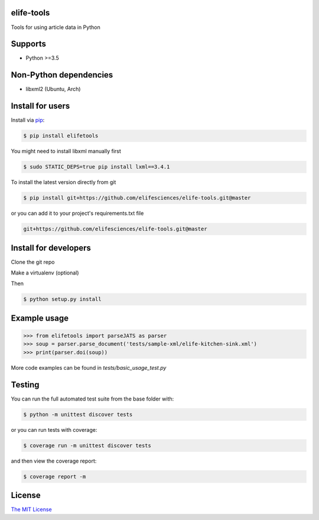 elife-tools
===========

Tools for using article data in Python

Supports
============

* Python >=3.5

Non-Python dependencies
=======================

* libxml2 (Ubuntu, Arch)

Install for users
=================

Install via `pip <https://pip.pypa.io/en/stable/>`_:

.. code-block:: bash

   $ pip install elifetools
   
You might need to install libxml manually first

.. code-block:: bash

   $ sudo STATIC_DEPS=true pip install lxml==3.4.1

To install the latest version directly from git

.. code-block:: bash

   $ pip install git+https://github.com/elifesciences/elife-tools.git@master

or you can add it to your project's requirements.txt file

.. code-block:: bash

   git+https://github.com/elifesciences/elife-tools.git@master


Install for developers
======================

Clone the git repo

Make a virtualenv (optional)

Then

.. code-block:: bash

   $ python setup.py install

Example usage
=============

.. code-block:: python

    >>> from elifetools import parseJATS as parser
    >>> soup = parser.parse_document('tests/sample-xml/elife-kitchen-sink.xml')
    >>> print(parser.doi(soup))

More code examples can be found in `tests/basic_usage_test.py`


Testing
=======

You can run the full automated test suite from the base folder with:

.. code-block:: bash

    $ python -m unittest discover tests

or you can run tests with coverage:

.. code-block:: bash

    $ coverage run -m unittest discover tests

and then view the coverage report:

.. code-block:: bash

    $ coverage report -m


License
=========

`The MIT License <http://opensource.org/licenses/mit-license.php>`_

